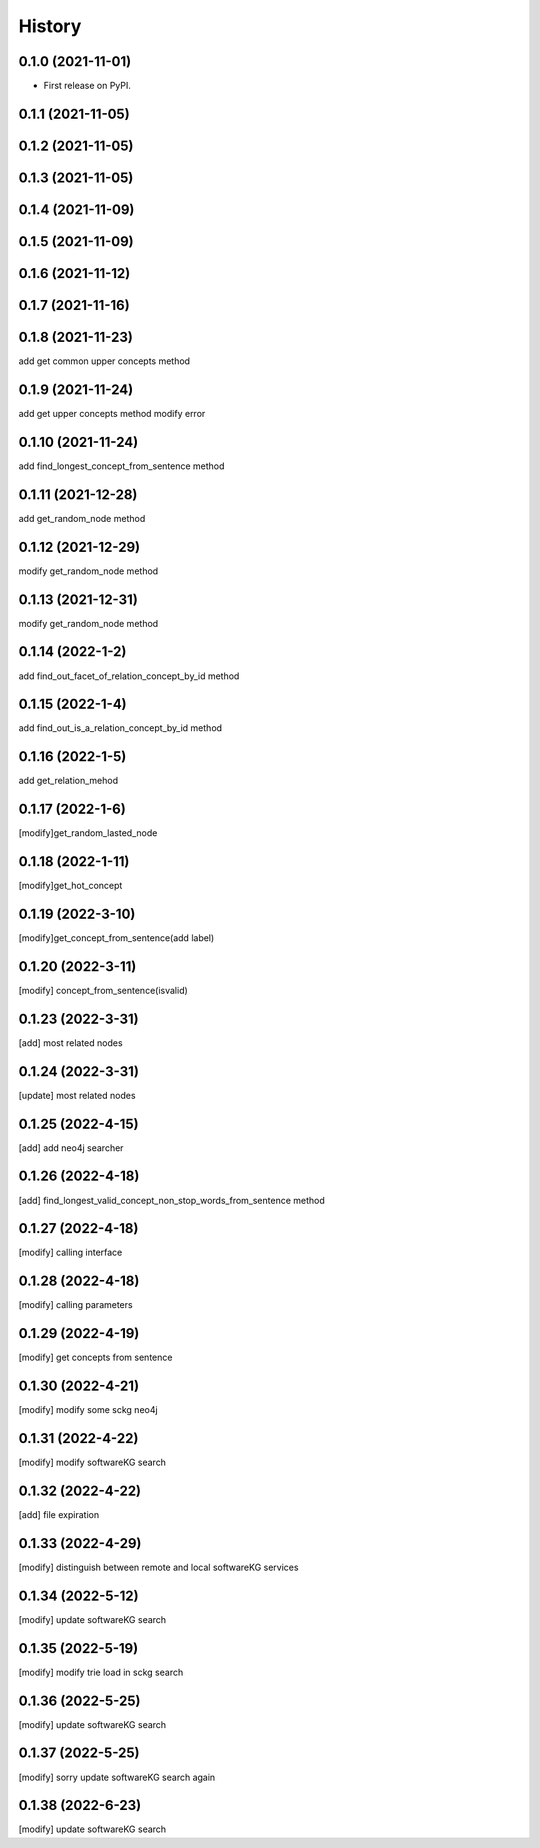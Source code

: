 =======
History
=======

0.1.0 (2021-11-01)
------------------
* First release on PyPI.

0.1.1 (2021-11-05)
------------------

0.1.2 (2021-11-05)
------------------

0.1.3 (2021-11-05)
------------------

0.1.4 (2021-11-09)
------------------

0.1.5 (2021-11-09)
------------------

0.1.6 (2021-11-12)
------------------

0.1.7 (2021-11-16)
------------------

0.1.8 (2021-11-23)
------------------
add get common upper concepts method

0.1.9 (2021-11-24)
------------------
add get upper concepts method
modify error

0.1.10 (2021-11-24)
--------------------
add find_longest_concept_from_sentence method

0.1.11 (2021-12-28)
--------------------
add get_random_node method

0.1.12 (2021-12-29)
--------------------
modify get_random_node method

0.1.13 (2021-12-31)
--------------------
modify get_random_node method

0.1.14 (2022-1-2)
--------------------
add find_out_facet_of_relation_concept_by_id method

0.1.15 (2022-1-4)
--------------------
add find_out_is_a_relation_concept_by_id method

0.1.16 (2022-1-5)
--------------------
add get_relation_mehod

0.1.17 (2022-1-6)
--------------------
[modify]get_random_lasted_node

0.1.18 (2022-1-11)
--------------------
[modify]get_hot_concept

0.1.19 (2022-3-10)
--------------------
[modify]get_concept_from_sentence(add label)

0.1.20 (2022-3-11)
--------------------
[modify] concept_from_sentence(isvalid)

0.1.23 (2022-3-31)
--------------------
[add] most related nodes

0.1.24 (2022-3-31)
--------------------
[update] most related nodes

0.1.25 (2022-4-15)
--------------------
[add] add neo4j searcher

0.1.26 (2022-4-18)
--------------------
[add] find_longest_valid_concept_non_stop_words_from_sentence method


0.1.27 (2022-4-18)
--------------------
[modify] calling interface

0.1.28 (2022-4-18)
--------------------
[modify] calling parameters

0.1.29 (2022-4-19)
--------------------
[modify] get concepts from sentence

0.1.30 (2022-4-21)
--------------------
[modify] modify some sckg neo4j

0.1.31 (2022-4-22)
--------------------
[modify] modify softwareKG search

0.1.32 (2022-4-22)
--------------------
[add] file expiration

0.1.33 (2022-4-29)
--------------------
[modify] distinguish between remote and local softwareKG services

0.1.34 (2022-5-12)
--------------------
[modify] update softwareKG search

0.1.35 (2022-5-19)
--------------------
[modify] modify trie load in sckg search

0.1.36 (2022-5-25)
--------------------
[modify] update softwareKG search

0.1.37 (2022-5-25)
--------------------
[modify] sorry update softwareKG search again

0.1.38 (2022-6-23)
--------------------
[modify] update softwareKG search
